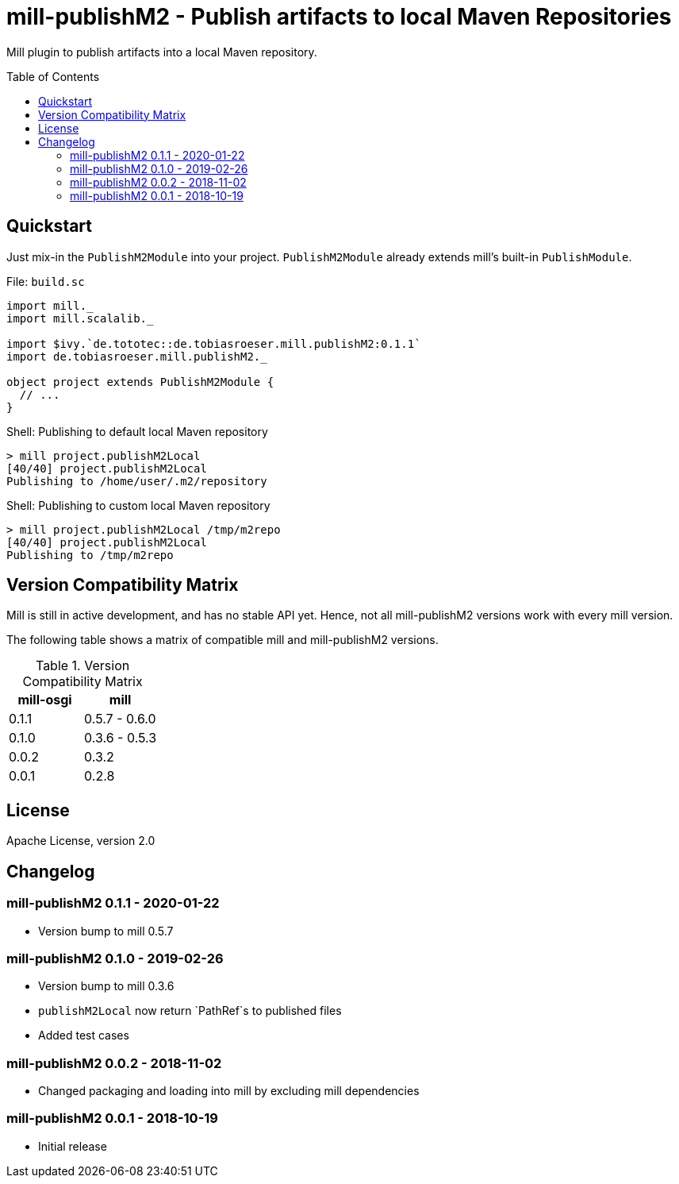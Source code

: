 = mill-publishM2 - Publish artifacts to local Maven Repositories
:mill-publishM2-version: 0.1.1
:toc:
:toc-placement: preamble


Mill plugin to publish artifacts into a local Maven repository.

== Quickstart

Just mix-in the `PublishM2Module` into your project. `PublishM2Module` already extends mill's built-in `PublishModule`.

.File: `build.sc`
[source,scala,subs="verbatim,attributes"]
----
import mill._
import mill.scalalib._

import $ivy.`de.tototec::de.tobiasroeser.mill.publishM2:{mill-publishM2-version}`
import de.tobiasroeser.mill.publishM2._

object project extends PublishM2Module {
  // ...
}
----

.Shell: Publishing to default local Maven repository
----
> mill project.publishM2Local
[40/40] project.publishM2Local
Publishing to /home/user/.m2/repository
----

.Shell: Publishing to custom local Maven repository
----
> mill project.publishM2Local /tmp/m2repo
[40/40] project.publishM2Local
Publishing to /tmp/m2repo
----

== Version Compatibility Matrix

Mill is still in active development, and has no stable API yet.
Hence, not all mill-publishM2 versions work with every mill version.

The following table shows a matrix of compatible mill and mill-publishM2 versions.

.Version Compatibility Matrix
[options="header"]
|===
| mill-osgi | mill
| 0.1.1 | 0.5.7 - 0.6.0
| 0.1.0 | 0.3.6 - 0.5.3
| 0.0.2 | 0.3.2
| 0.0.1 | 0.2.8
|===


== License

Apache License, version 2.0

== Changelog

=== mill-publishM2 0.1.1 - 2020-01-22

* Version bump to mill 0.5.7

=== mill-publishM2 0.1.0 - 2019-02-26

* Version bump to mill 0.3.6
* `publishM2Local` now return `PathRef`s to published files
* Added test cases

=== mill-publishM2 0.0.2 - 2018-11-02

* Changed packaging and loading into mill by excluding mill dependencies

=== mill-publishM2 0.0.1 - 2018-10-19

* Initial release
